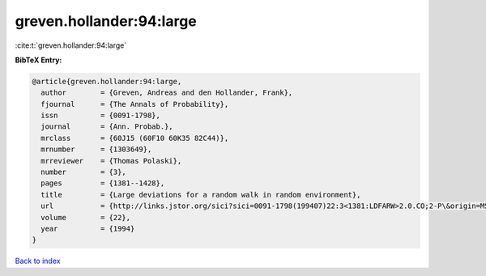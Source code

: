 greven.hollander:94:large
=========================

:cite:t:`greven.hollander:94:large`

**BibTeX Entry:**

.. code-block:: bibtex

   @article{greven.hollander:94:large,
     author        = {Greven, Andreas and den Hollander, Frank},
     fjournal      = {The Annals of Probability},
     issn          = {0091-1798},
     journal       = {Ann. Probab.},
     mrclass       = {60J15 (60F10 60K35 82C44)},
     mrnumber      = {1303649},
     mrreviewer    = {Thomas Polaski},
     number        = {3},
     pages         = {1381--1428},
     title         = {Large deviations for a random walk in random environment},
     url           = {http://links.jstor.org/sici?sici=0091-1798(199407)22:3<1381:LDFARW>2.0.CO;2-P\&origin=MSN},
     volume        = {22},
     year          = {1994}
   }

`Back to index <../By-Cite-Keys.html>`_
